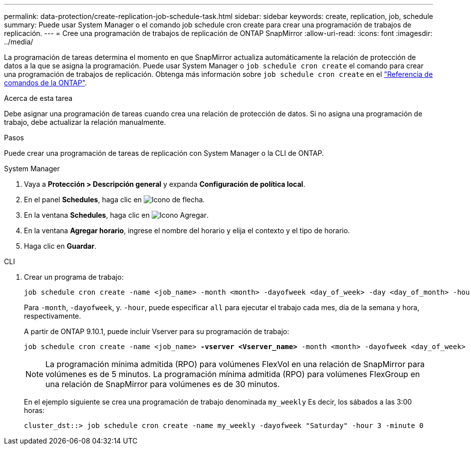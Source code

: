 ---
permalink: data-protection/create-replication-job-schedule-task.html 
sidebar: sidebar 
keywords: create, replication, job, schedule 
summary: Puede usar System Manager o el comando job schedule cron create para crear una programación de trabajos de replicación. 
---
= Cree una programación de trabajos de replicación de ONTAP SnapMirror
:allow-uri-read: 
:icons: font
:imagesdir: ../media/


[role="lead"]
La programación de tareas determina el momento en que SnapMirror actualiza automáticamente la relación de protección de datos a la que se asigna la programación. Puede usar System Manager o `job schedule cron create` el comando para crear una programación de trabajos de replicación. Obtenga más información sobre `job schedule cron create` en el link:https://docs.netapp.com/us-en/ontap-cli/job-schedule-cron-create.html["Referencia de comandos de la ONTAP"^].

.Acerca de esta tarea
Debe asignar una programación de tareas cuando crea una relación de protección de datos. Si no asigna una programación de trabajo, debe actualizar la relación manualmente.

.Pasos
Puede crear una programación de tareas de replicación con System Manager o la CLI de ONTAP.

[role="tabbed-block"]
====
.System Manager
--
. Vaya a *Protección > Descripción general* y expanda *Configuración de política local*.
. En el panel *Schedules*, haga clic en image:icon_arrow.gif["Icono de flecha"].
. En la ventana *Schedules*, haga clic en image:icon_add.gif["Icono Agregar"].
. En la ventana *Agregar horario*, ingrese el nombre del horario y elija el contexto y el tipo de horario.
. Haga clic en *Guardar*.


--
.CLI
--
. Crear un programa de trabajo:
+
[source, cli]
----
job schedule cron create -name <job_name> -month <month> -dayofweek <day_of_week> -day <day_of_month> -hour <hour> -minute <minute>
----
+
Para `-month`, `-dayofweek`, y. `-hour`, puede especificar `all` para ejecutar el trabajo cada mes, día de la semana y hora, respectivamente.

+
A partir de ONTAP 9.10.1, puede incluir Vserver para su programación de trabajo:

+
[listing, subs="+quotes"]
----
job schedule cron create -name <job_name> *-vserver <Vserver_name>* -month <month> -dayofweek <day_of_week> -day <day_of_month> -hour <hour> -minute <minute>
----
+

NOTE: La programación mínima admitida (RPO) para volúmenes FlexVol en una relación de SnapMirror para volúmenes es de 5 minutos. La programación mínima admitida (RPO) para volúmenes FlexGroup en una relación de SnapMirror para volúmenes es de 30 minutos.

+
En el ejemplo siguiente se crea una programación de trabajo denominada `my_weekly` Es decir, los sábados a las 3:00 horas:

+
[listing]
----
cluster_dst::> job schedule cron create -name my_weekly -dayofweek "Saturday" -hour 3 -minute 0
----


--
====